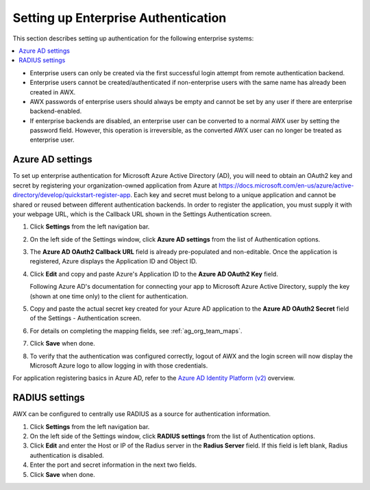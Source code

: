 .. _ag_ent_auth:

Setting up Enterprise Authentication
==================================================


.. index::
    single: enterprise authentication
    single: authentication

This section describes setting up authentication for the following enterprise systems:

.. contents::
    :local:

- Enterprise users can only be created via the first successful login attempt from remote authentication backend.
- Enterprise users cannot be created/authenticated if non-enterprise users with the same name has already been created in AWX.
- AWX passwords of enterprise users should always be empty and cannot be set by any user if there are enterprise backend-enabled.
- If enterprise backends are disabled, an enterprise user can be converted to a normal AWX user by setting the password field. However, this operation is irreversible, as the converted AWX user can no longer be treated as enterprise user.


.. _ag_auth_azure:

Azure AD settings
-------------------

.. index::
    pair: authentication; Azure AD

To set up enterprise authentication for Microsoft Azure Active Directory (AD), you will need to obtain an OAuth2 key and secret by registering your organization-owned application from Azure at https://docs.microsoft.com/en-us/azure/active-directory/develop/quickstart-register-app. Each key and secret must belong to a unique application and cannot be shared or reused between different authentication backends. In order to register the application, you must supply it with your webpage URL, which is the Callback URL shown in the Settings Authentication screen.

1. Click **Settings** from the left navigation bar.

2. On the left side of the Settings window, click **Azure AD settings** from the list of Authentication options. 

3. The **Azure AD OAuth2 Callback URL** field is already pre-populated and non-editable.
   Once the application is registered, Azure displays the Application ID and Object ID.

4. Click **Edit** and copy and paste Azure's Application ID to the **Azure AD OAuth2 Key** field. 

   Following Azure AD's documentation for connecting your app to Microsoft Azure Active Directory, supply the key (shown at one time only) to the client for authentication.

5. Copy and paste the actual secret key created for your Azure AD application to the **Azure AD OAuth2 Secret** field of the Settings - Authentication screen.  

6. For details on completing the mapping fields, see :ref:`ag_org_team_maps`. 

7. Click **Save** when done.

8. To verify that the authentication was configured correctly, logout of AWX and the login screen will now display the Microsoft Azure logo to allow logging in with those credentials.

.. image:: ../common/images/configure-awx-auth-azure-logo.png
    :alt: AWX login screen displaying the Microsoft Azure logo for authentication.


For application registering basics in Azure AD, refer to the `Azure AD Identity Platform (v2)`_ overview. 

.. _`Azure AD Identity Platform (v2)`: https://docs.microsoft.com/en-us/azure/active-directory/develop/v2-overview

.. _ag_auth_radius:

RADIUS settings
------------------

.. index::
    pair: authentication; RADIUS Authentication Settings


AWX can be configured to centrally use RADIUS as a source for authentication information.

1. Click **Settings** from the left navigation bar.

2. On the left side of the Settings window, click **RADIUS settings** from the list of Authentication options. 

3. Click **Edit** and enter the Host or IP of the Radius server in the **Radius Server** field. If this field is left blank, Radius authentication is disabled.

4. Enter the port and secret information in the next two fields.

5. Click **Save** when done.
